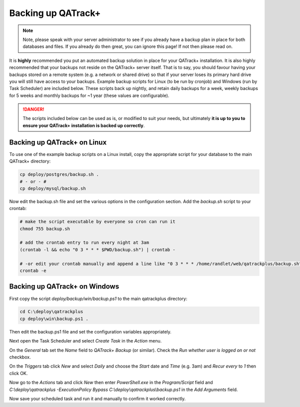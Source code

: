 .. _qatrack_backup:

Backing up QATrack+
===================

.. note::

    Note, please speak with your server administrator to see if you already
    have a backup plan in place for both databases and files. If you already do
    then great, you can ignore this page! If not then please read on.


It is **highly** recommended you put an automated backup solution in place for
your QATrack+ installation. It is also highly recommended that your backups not
reside on the QATrack+ server itself. That is to say, you should favour having
your backups stored on a remote system (e.g. a network or shared drive) so that
if your server loses its primary hard drive you will still have access to your
backups.  Example backup scripts for Linux (to be run by cronjob) and Windows
(run by Task Scheduler) are included below. These scripts back up nightly, and
retain daily backups for a week, weekly backups for 5 weeks and monthly backups
for ~1 year (these values are configurable).

.. danger::

    The scripts included below can be used as is, or modified to suit your
    needs, but ultimately **it is up to you to ensure your QATrack+
    installation is backed up correctly**.


Backing up QATrack+ on Linux
----------------------------

To use one of the example backup scripts on a Linux install, copy the
appropriate script for your database to the main QATrack+ directory:

.. code-block:: console

    cp deploy/postgres/backup.sh .
    # - or - #
    cp deploy/mysql/backup.sh

Now edit the backup.sh file and set the various options in the configuration
section. Add the `backup.sh` script to your crontab:

.. code-block:: console

    # make the script executable by everyone so cron can run it
    chmod 755 backup.sh

    # add the crontab entry to run every night at 3am
    (crontab -l && echo "0 3 * * * $PWD/backup.sh") | crontab -

    # -or edit your crontab manually and append a line like "0 3 * * * /home/randlet/web/qatrackplus/backup.sh"
    crontab -e


Backing up QATrack+ on Windows
------------------------------

First copy the script `deploy/backup/win/backup.ps1` to the main qatrackplus
directory:

.. code-block:: console

    cd C:\deploy\qatrackplus
    cp deploy\win\backup.ps1 .

Then edit the backup.ps1 file and set the configuration variables appropriately.


Next open the Task Scheduler and select `Create Task` in the `Action` menu.

On the `General` tab set the `Name` field to `QATrack+ Backup` (or similar).
Check the `Run whether user is logged on or not` checkbox.


On the `Triggers` tab click `New` and select `Daily` and choose the `Start`
date and `Time` (e.g. 3am) and `Recur every` to `1` then click OK.

Now go to the `Actions` tab and click `New` then enter `PowerShell.exe` in the
`Program/Script` field and `C:\\deploy\\qatrackplus -ExecutionPolicy Bypass
C:\\deploy\\qatrackplus\\backup.ps1` in the `Add Arguments` field.

Now save your scheduled task and run it and manually to confirm it worked
correctly.
